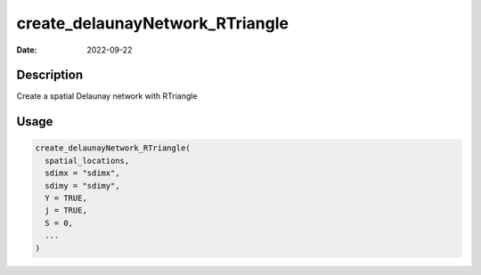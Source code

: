 ================================
create_delaunayNetwork_RTriangle
================================

:Date: 2022-09-22

Description
===========

Create a spatial Delaunay network with RTriangle

Usage
=====

.. code:: r

   create_delaunayNetwork_RTriangle(
     spatial_locations,
     sdimx = "sdimx",
     sdimy = "sdimy",
     Y = TRUE,
     j = TRUE,
     S = 0,
     ...
   )
